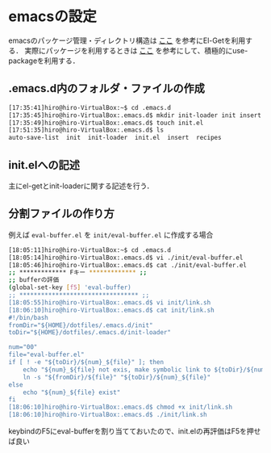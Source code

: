 * emacsの設定
emacsのパッケージ管理・ディレクトリ構造は
[[http://tarao.hatenablog.com/entry/20150221/1424518030][ここ]]
を参考にEl-Getを利用する．
実際にパッケージを利用するときは
[[http://qiita.com/kai2nenobu/items/5dfae3767514584f5220][ここ]]
を参考にして、積極的にuse-packageを利用する．
** .emacs.d内のフォルダ・ファイルの作成
#+BEGIN_SRC sh
[17:35:41]hiro@hiro-VirtualBox:~$ cd .emacs.d
[17:35:45]hiro@hiro-VirtualBox:.emacs.d$ mkdir init-loader init insert recipes
[17:35:49]hiro@hiro-VirtualBox:.emacs.d$ touch init.el
[17:51:35]hiro@hiro-VirtualBox:.emacs.d$ ls
auto-save-list  init  init-loader  init.el  insert  recipes
#+END_SRC
** init.elへの記述
主にel-getとinit-loaderに関する記述を行う．
** 分割ファイルの作り方
例えば
=eval-buffer.el=
を
=init/eval-buffer.el=
に作成する場合
#+BEGIN_SRC sh
[18:05:11]hiro@hiro-VirtualBox:~$ cd .emacs.d
[18:05:14]hiro@hiro-VirtualBox:.emacs.d$ vi ./init/eval-buffer.el 
[18:05:46]hiro@hiro-VirtualBox:.emacs.d$ cat ./init/eval-buffer.el 
;; ************* Fキー ************* ;;
;; bufferの評価
(global-set-key [f5] 'eval-buffer)
;; ********************************* ;;
[18:05:55]hiro@hiro-VirtualBox:.emacs.d$ vi init/link.sh
[18:06:10]hiro@hiro-VirtualBox:.emacs.d$ cat init/link.sh
#!/bin/bash
fromDir="${HOME}/dotfiles/.emacs.d/init"
toDir="${HOME}/dotfiles/.emacs.d/init-loader"

num="00"
file="eval-buffer.el"
if [ ! -e "${toDir}/${num}_${file}" ]; then
    echo "${num}_${file} not exis, make symbolic link to ${toDir}/${num}_${file}"
    ln -s "${fromDir}/${file}" "${toDir}/${num}_${file}"
else
    echo "${num}_${file} exist"
fi
[18:06:10]hiro@hiro-VirtualBox:.emacs.d$ chmod +x init/link.sh
[18:06:10]hiro@hiro-VirtualBox:.emacs.d$ ./init/link.sh
#+END_SRC
keybindのF5にeval-bufferを割り当てておいたので、init.elの再評価はF5を押せば良い
